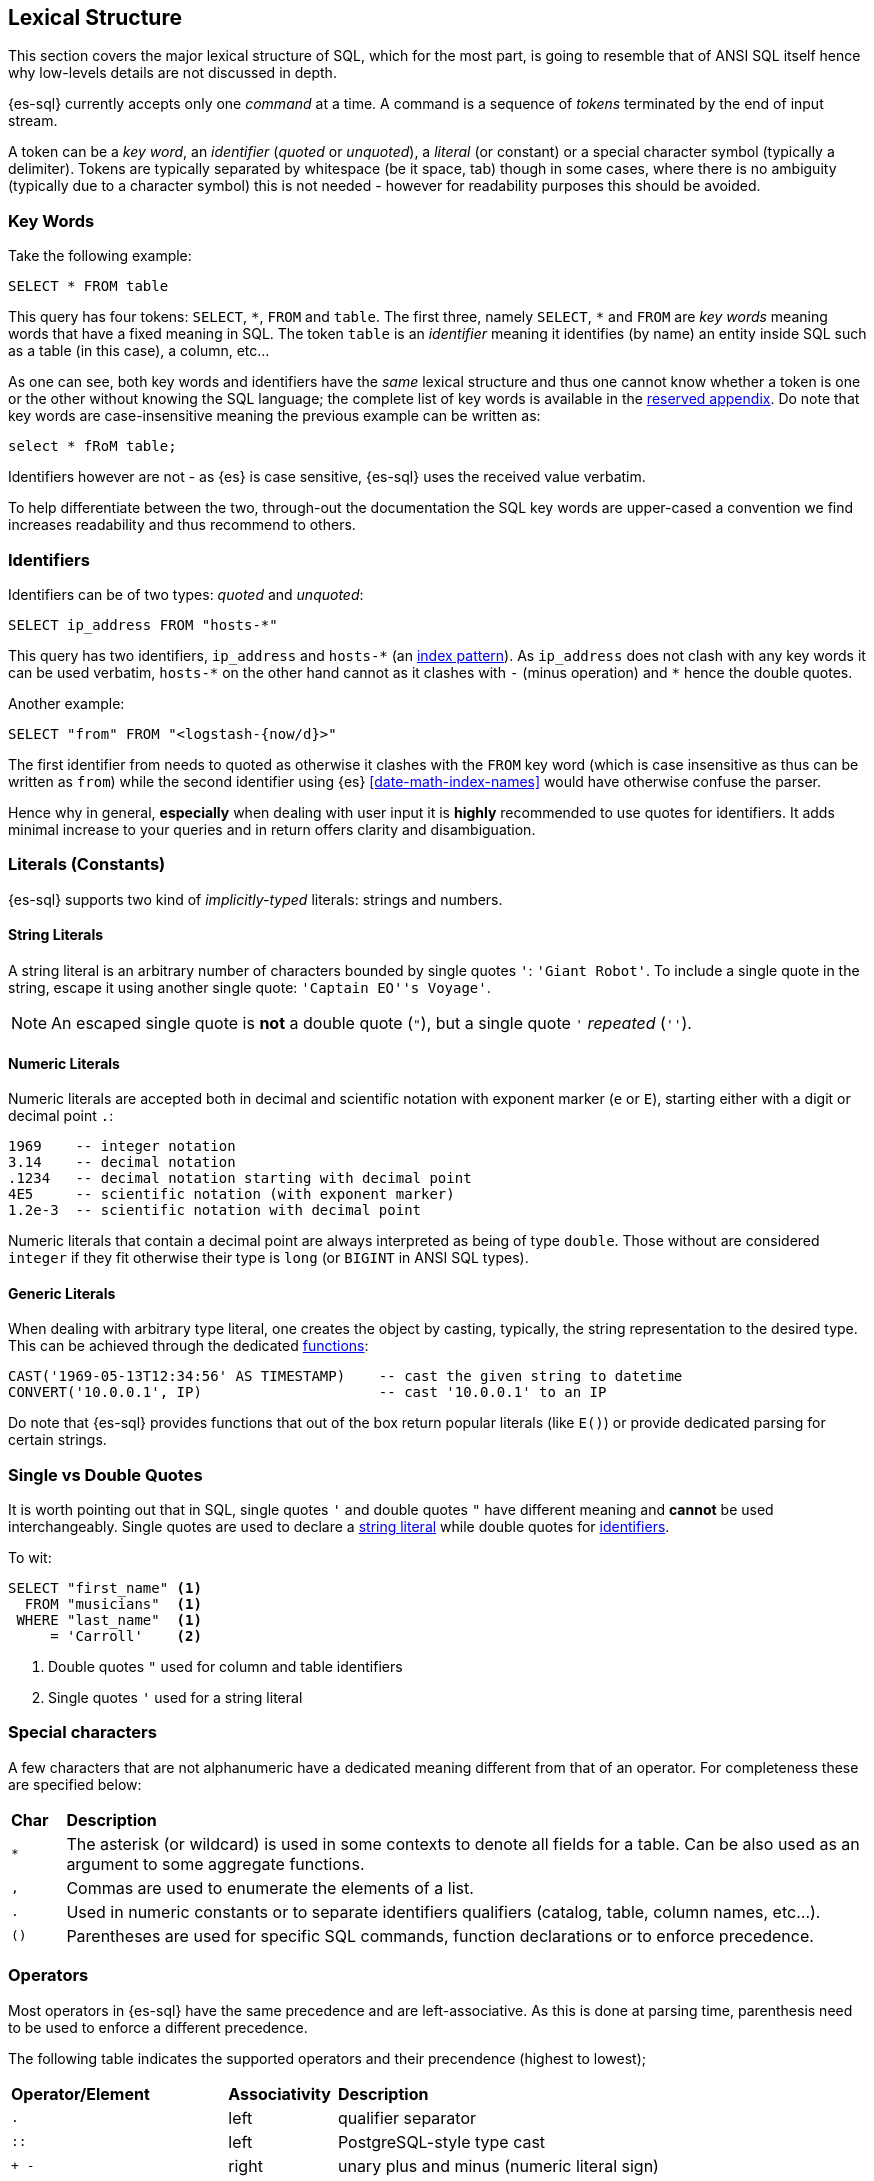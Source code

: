 [role="xpack"]
[testenv="basic"]
[[sql-lexical-structure]]
== Lexical Structure

This section covers the major lexical structure of SQL, which for the most part, is going to resemble that of ANSI SQL itself hence why low-levels details are not discussed in depth.

{es-sql} currently accepts only one _command_ at a time. A command is a sequence of _tokens_ terminated by the end of input stream.

A token can be a __key word__, an _identifier_ (_quoted_ or _unquoted_), a _literal_ (or constant) or a special character symbol (typically a delimiter). Tokens are typically separated by whitespace (be it space, tab) though in some cases, where there is no ambiguity (typically due to a character symbol) this is not needed - however for readability purposes this should be avoided.

[[sql-syntax-keywords]]
[float]
=== Key Words

Take the following example:

[source, sql]
----
SELECT * FROM table
----

This query has four tokens: `SELECT`, `\*`, `FROM` and `table`. The first three, namely `SELECT`, `*` and `FROM` are __key words__ meaning words that have a fixed meaning in SQL. The token `table` is an _identifier_ meaning it identifies (by name) an entity inside SQL such as a table (in this case), a column, etc...

As one can see, both key words and identifiers have the _same_ lexical structure and thus one cannot know whether a token is one or the other without knowing the SQL language; the complete list of key words is available in the <<sql-syntax-reserved, reserved appendix>>.
Do note that key words are case-insensitive meaning the previous example can be written as:

[source, sql]
----
select * fRoM table;
----

Identifiers however are not - as {es} is case sensitive, {es-sql} uses the received value verbatim.

To help differentiate between the two, through-out the documentation the SQL key words are upper-cased a convention we find increases readability and thus recommend to others.

[[sql-syntax-identifiers]]
[float]
=== Identifiers

Identifiers can be of two types: __quoted__ and __unquoted__:

[source, sql]
----
SELECT ip_address FROM "hosts-*"
----

This query has two identifiers, `ip_address` and `hosts-\*` (an <<multi-index,index pattern>>). As `ip_address` does not clash with any key words it can be used verbatim, `hosts-*` on the other hand cannot as it clashes with `-` (minus operation) and `*` hence the double quotes.

Another example:

[source, sql]
----
SELECT "from" FROM "<logstash-{now/d}>"
----

The first identifier from needs to quoted as otherwise it clashes with the `FROM` key word (which is case insensitive as thus can be written as `from`) while the second identifier using {es} <<date-math-index-names>> would have otherwise confuse the parser.

Hence why in general, *especially* when dealing with user input it is *highly* recommended to use quotes for identifiers. It adds minimal increase to your queries and in return offers clarity and disambiguation.

[[sql-syntax-literals]]
[float]
=== Literals (Constants)

{es-sql} supports two kind of __implicitly-typed__ literals: strings and numbers.

[[sql-syntax-string-literals]]
[float]
==== String Literals

A string literal is an arbitrary number of characters bounded by single quotes `'`: `'Giant Robot'`. 
To include a single quote in the string, escape it using another single quote: `'Captain EO''s Voyage'`. 

NOTE: An escaped single quote is *not* a double quote (`"`), but a single quote `'` _repeated_ (`''`).

[sql-syntax-numeric-literals]
[float]
==== Numeric Literals

Numeric literals are accepted both in decimal and scientific notation with exponent marker (`e` or `E`), starting either with a digit or decimal point `.`:

[source, sql]
----
1969    -- integer notation
3.14    -- decimal notation
.1234   -- decimal notation starting with decimal point
4E5     -- scientific notation (with exponent marker)
1.2e-3  -- scientific notation with decimal point
----

Numeric literals that contain a decimal point are always interpreted as being of type `double`. Those without are considered `integer` if they fit otherwise their type is `long` (or `BIGINT` in ANSI SQL types).

[[sql-syntax-generic-literals]]
[float]
==== Generic Literals

When dealing with arbitrary type literal, one creates the object by casting, typically, the string representation to the desired type. This can be achieved through the dedicated <<sql-functions-type-conversion, functions>>:

[source, sql]
----
CAST('1969-05-13T12:34:56' AS TIMESTAMP)    -- cast the given string to datetime
CONVERT('10.0.0.1', IP)                     -- cast '10.0.0.1' to an IP    
----

Do note that {es-sql} provides functions that out of the box return popular literals (like `E()`) or provide dedicated parsing for certain strings.

[[sql-syntax-single-vs-double-quotes]]
[float]
=== Single vs Double Quotes

It is worth pointing out that in SQL, single quotes `'` and double quotes `"` have different meaning and *cannot* be used interchangeably.
Single quotes are used to declare a <<sql-syntax-string-literals, string literal>> while double quotes for <<sql-syntax-identifiers, identifiers>>.

To wit:

[source, sql]
----
SELECT "first_name" <1>
  FROM "musicians"  <1>
 WHERE "last_name"  <1>
     = 'Carroll'    <2>
----

<1> Double quotes `"` used for column and table identifiers
<2> Single quotes `'` used for a string literal

[[sql-syntax-special-chars]]
[float]
=== Special characters

A few characters that are not alphanumeric have a dedicated meaning different from that of an operator. For completeness these are specified below:


[cols="^m,^15"]

|===

s|Char
s|Description

|* | The asterisk (or wildcard) is used in some contexts to denote all fields for a table. Can be also used as an argument to some aggregate functions.
|, | Commas are used to enumerate the elements of a list.
|. | Used in numeric constants or to separate identifiers qualifiers (catalog, table, column names, etc...).
|()| Parentheses are used for specific SQL commands, function declarations or to enforce precedence.
|===

[[sql-syntax-operators]]
[float]
=== Operators

Most operators in {es-sql} have the same precedence and are left-associative. As this is done at parsing time, parenthesis need to be used to enforce a different precedence.

The following table indicates the supported operators and their precendence (highest to lowest);

[cols="^2m,^,^3"]

|===

s|Operator/Element
s|Associativity
s|Description

|.
|left
|qualifier separator

|::
|left
|PostgreSQL-style type cast

|+ - 
|right
|unary plus and minus (numeric literal sign)

|* / %
|left
|multiplication, division, modulo

|+ -
|left
|addition, substraction

|BETWEEN IN LIKE
|
|range containment, string matching

|< > <= >= = <=> <> !=
|
|comparison

|NOT
|right
|logical negation

|AND
|left
|logical conjunction

|OR
|left
|logical disjunction

|===


[[sql-syntax-comments]]
[float]
=== Comments

{es-sql} allows comments which are sequence of characters ignored by the parsers.

Two styles are supported:

Single Line:: Comments start with a double dash `--` and continue until the end of the line.
Multi line:: Comments that start with `/\*` and end with `*/` (also known as C-style). 


[source, sql]
----
-- single line comment
/* multi
   line
   comment
   that supports /* nested comments */
   */
----

